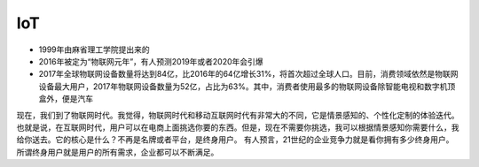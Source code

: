 IoT
#######

* 1999年由麻省理工学院提出来的
* 2016年被定为“物联网元年”，有人预测2019年或者2020年会引爆
* 2017年全球物联网设备数量将达到84亿，比2016年的64亿增长31%，将首次超过全球人口。目前，消费领域依然是物联网设备最大用户，2017年物联网设备数量为52亿，占比为63%。其中，消费者使用最多的物联网设备除智能电视和数字机顶盒外，便是汽车

现在，我们到了物联网时代。我觉得，物联网时代和移动互联网时代有非常大的不同，它是情景感知的、个性化定制的体验迭代。也就是说，在互联网时代，用户可以在电商上面挑选你要的东西。但是，现在不需要你挑选，我可以根据情景感知你需要什么，我给你送去。它的核心是什么？不再是名牌或者平台，是终身用户。
有人预言，21世纪的企业竞争力就是看你拥有多少终身用户。所谓终身用户就是用户的所有需求，企业都可以不断满足。






